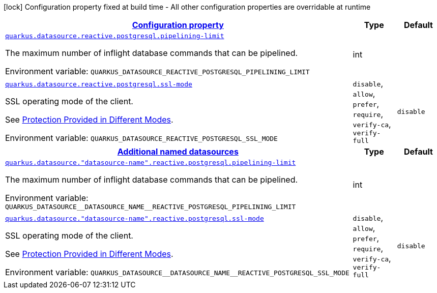 
:summaryTableId: quarkus-datasource-data-sources-reactive-postgre-sql-config
[.configuration-legend]
icon:lock[title=Fixed at build time] Configuration property fixed at build time - All other configuration properties are overridable at runtime
[.configuration-reference, cols="80,.^10,.^10"]
|===

h|[[quarkus-datasource-data-sources-reactive-postgre-sql-config_configuration]]link:#quarkus-datasource-data-sources-reactive-postgre-sql-config_configuration[Configuration property]

h|Type
h|Default

a| [[quarkus-datasource-data-sources-reactive-postgre-sql-config_quarkus-datasource-reactive-postgresql-pipelining-limit]]`link:#quarkus-datasource-data-sources-reactive-postgre-sql-config_quarkus-datasource-reactive-postgresql-pipelining-limit[quarkus.datasource.reactive.postgresql.pipelining-limit]`


[.description]
--
The maximum number of inflight database commands that can be pipelined.

ifdef::add-copy-button-to-env-var[]
Environment variable: env_var_with_copy_button:+++QUARKUS_DATASOURCE_REACTIVE_POSTGRESQL_PIPELINING_LIMIT+++[]
endif::add-copy-button-to-env-var[]
ifndef::add-copy-button-to-env-var[]
Environment variable: `+++QUARKUS_DATASOURCE_REACTIVE_POSTGRESQL_PIPELINING_LIMIT+++`
endif::add-copy-button-to-env-var[]
--|int 
|


a| [[quarkus-datasource-data-sources-reactive-postgre-sql-config_quarkus-datasource-reactive-postgresql-ssl-mode]]`link:#quarkus-datasource-data-sources-reactive-postgre-sql-config_quarkus-datasource-reactive-postgresql-ssl-mode[quarkus.datasource.reactive.postgresql.ssl-mode]`


[.description]
--
SSL operating mode of the client.

See link:https://www.postgresql.org/docs/current/libpq-ssl.html#LIBPQ-SSL-PROTECTION[Protection Provided in Different Modes].

ifdef::add-copy-button-to-env-var[]
Environment variable: env_var_with_copy_button:+++QUARKUS_DATASOURCE_REACTIVE_POSTGRESQL_SSL_MODE+++[]
endif::add-copy-button-to-env-var[]
ifndef::add-copy-button-to-env-var[]
Environment variable: `+++QUARKUS_DATASOURCE_REACTIVE_POSTGRESQL_SSL_MODE+++`
endif::add-copy-button-to-env-var[]
-- a|
`disable`, `allow`, `prefer`, `require`, `verify-ca`, `verify-full` 
|`disable`


h|[[quarkus-datasource-data-sources-reactive-postgre-sql-config_quarkus-datasource-named-data-sources-additional-named-datasources]]link:#quarkus-datasource-data-sources-reactive-postgre-sql-config_quarkus-datasource-named-data-sources-additional-named-datasources[Additional named datasources]

h|Type
h|Default

a| [[quarkus-datasource-data-sources-reactive-postgre-sql-config_quarkus-datasource-datasource-name-reactive-postgresql-pipelining-limit]]`link:#quarkus-datasource-data-sources-reactive-postgre-sql-config_quarkus-datasource-datasource-name-reactive-postgresql-pipelining-limit[quarkus.datasource."datasource-name".reactive.postgresql.pipelining-limit]`


[.description]
--
The maximum number of inflight database commands that can be pipelined.

ifdef::add-copy-button-to-env-var[]
Environment variable: env_var_with_copy_button:+++QUARKUS_DATASOURCE__DATASOURCE_NAME__REACTIVE_POSTGRESQL_PIPELINING_LIMIT+++[]
endif::add-copy-button-to-env-var[]
ifndef::add-copy-button-to-env-var[]
Environment variable: `+++QUARKUS_DATASOURCE__DATASOURCE_NAME__REACTIVE_POSTGRESQL_PIPELINING_LIMIT+++`
endif::add-copy-button-to-env-var[]
--|int 
|


a| [[quarkus-datasource-data-sources-reactive-postgre-sql-config_quarkus-datasource-datasource-name-reactive-postgresql-ssl-mode]]`link:#quarkus-datasource-data-sources-reactive-postgre-sql-config_quarkus-datasource-datasource-name-reactive-postgresql-ssl-mode[quarkus.datasource."datasource-name".reactive.postgresql.ssl-mode]`


[.description]
--
SSL operating mode of the client.

See link:https://www.postgresql.org/docs/current/libpq-ssl.html#LIBPQ-SSL-PROTECTION[Protection Provided in Different Modes].

ifdef::add-copy-button-to-env-var[]
Environment variable: env_var_with_copy_button:+++QUARKUS_DATASOURCE__DATASOURCE_NAME__REACTIVE_POSTGRESQL_SSL_MODE+++[]
endif::add-copy-button-to-env-var[]
ifndef::add-copy-button-to-env-var[]
Environment variable: `+++QUARKUS_DATASOURCE__DATASOURCE_NAME__REACTIVE_POSTGRESQL_SSL_MODE+++`
endif::add-copy-button-to-env-var[]
-- a|
`disable`, `allow`, `prefer`, `require`, `verify-ca`, `verify-full` 
|`disable`

|===